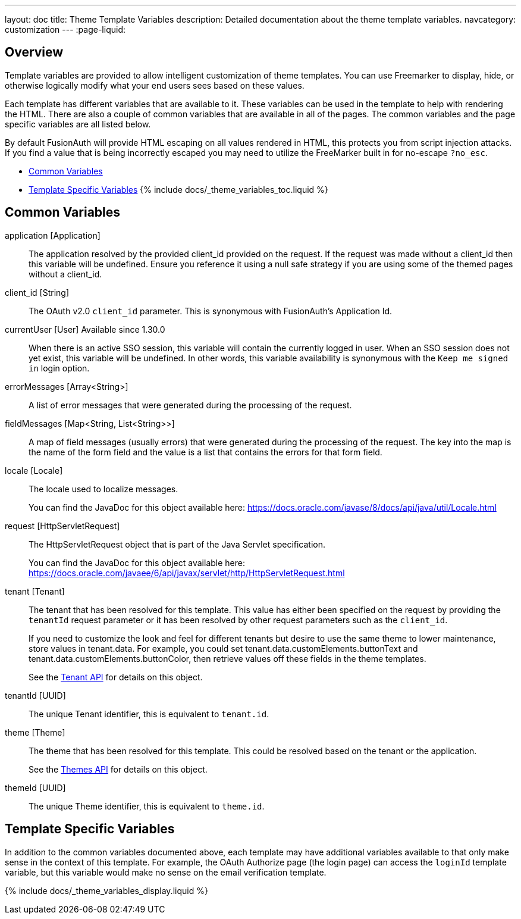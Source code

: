 ---
layout: doc
title: Theme Template Variables
description: Detailed documentation about the theme template variables.
navcategory: customization
---
:page-liquid:

== Overview

Template variables are provided to allow intelligent customization of theme templates. You can use Freemarker to display, hide, or otherwise logically modify what your end users sees based on these values.

Each template has different variables that are available to it. These variables can be used in the template to help with rendering the HTML. There are also a couple of common variables that are available in all of the pages. The common variables and the page specific variables are all listed below.

By default FusionAuth will provide HTML escaping on all values rendered in HTML, this protects you from script injection attacks. If you find a value that is being incorrectly escaped you may need to utilize the FreeMarker built in for no-escape `?no_esc`.

* <<Common Variables>>
* <<Template Specific Variables>>
{% include docs/_theme_variables_toc.liquid %}


// don't update these variables directly.
// update site/_date/templates.yaml (further instructions there)
// update the JSON files in site/docs/src/json/themes/ with the new theme template key
// touch this file to regenerate (if in dev mode)
// that's it. the API and the theme form page will be automatically updated.


== Common Variables

[.api]
[field]#application# [type]#[Application]#::
The application resolved by the provided [field]#client_id# provided on the request. If the request was made without a [field]#client_id# then this variable will be undefined. Ensure you reference it using a null safe strategy if you are using some of the themed pages without a [field]#client_id#.

[field]#client_id# [type]#[String]#::
The OAuth v2.0 `client_id` parameter. This is synonymous with FusionAuth's Application Id.

[field]#currentUser# [type]#[User]# [since]#Available since 1.30.0#::
When there is an active SSO session, this variable will contain the currently logged in user. When an SSO session does not yet exist, this variable will be undefined.  In other words, this variable availability is synonymous with the `Keep me signed in` login option.

[field]#errorMessages# [type]#[Array<String>]#::
A list of error messages that were generated during the processing of the request.

[field]#fieldMessages# [type]#[Map<String, List<String>>]#::
A map of field messages (usually errors) that were generated during the processing of the request. The key into the map is the name of the form field and the value is a list that contains the errors for that form field.

[field]#locale# [type]#[Locale]#::
The locale used to localize messages.
+
You can find the JavaDoc for this object available here: https://docs.oracle.com/javase/8/docs/api/java/util/Locale.html

[field]#request# [type]#[HttpServletRequest]#::
The HttpServletRequest object that is part of the Java Servlet specification.
+
You can find the JavaDoc for this object available here: https://docs.oracle.com/javaee/6/api/javax/servlet/http/HttpServletRequest.html

[field]#tenant# [type]#[Tenant]#::
The tenant that has been resolved for this template. This value has either been specified on the request by providing the `tenantId` request parameter or it has been resolved by other request parameters such as the `client_id`.
+
If you need to customize the look and feel for different tenants but desire to use the same theme to lower maintenance, store values in [field]#tenant.data#.
For example, you could set [field]#tenant.data.customElements.buttonText# and [field]#tenant.data.customElements.buttonColor#, then retrieve values off these fields in the theme templates.
+
See the link:/docs/v1/tech/apis/tenants[Tenant API] for details on this object.

[field]#tenantId# [type]#[UUID]#::
The unique Tenant identifier, this is equivalent to `tenant.id`.

[field]#theme# [type]#[Theme]#::
The theme that has been resolved for this template. This could be resolved based on the tenant or the application.
+
See the link:/docs/v1/tech/apis/themes[Themes API] for details on this object.

[field]#themeId# [type]#[UUID]#::
The unique Theme identifier, this is equivalent to `theme.id`.

== Template Specific Variables

In addition to the common variables documented above, each template may have additional variables available to that only make sense in the context of this template. For example, the OAuth Authorize page (the login page) can access the `loginId` template variable, but this variable would make no sense on the email verification template.

// this is all the page specific variables, pulled from the _data/templates.yaml file
{% include docs/_theme_variables_display.liquid %}

